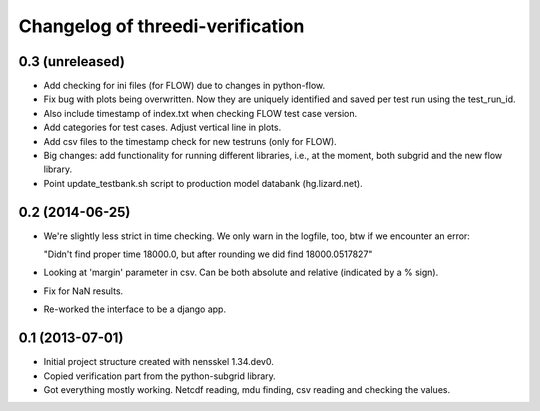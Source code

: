 Changelog of threedi-verification
===================================================


0.3 (unreleased)
----------------

- Add checking for ini files (for FLOW) due to changes in python-flow.

- Fix bug with plots being overwritten. Now they are uniquely identified and
  saved per test run using the test_run_id.

- Also include timestamp of index.txt when checking FLOW test case version.

- Add categories for test cases. Adjust vertical line in plots.

- Add csv files to the timestamp check for new testruns (only for FLOW).

- Big changes: add functionality for running different libraries, i.e.,
  at the moment, both subgrid and the new flow library.

- Point update_testbank.sh script to production model databank (hg.lizard.net).


0.2 (2014-06-25)
----------------

- We're slightly less strict in time checking. We only warn in the logfile,
  too, btw if we encounter an error:

  "Didn't find proper time 18000.0, but after rounding we did find 18000.0517827"

- Looking at 'margin' parameter in csv. Can be both absolute and relative
  (indicated by a % sign).

- Fix for NaN results.

- Re-worked the interface to be a django app.


0.1 (2013-07-01)
----------------

- Initial project structure created with nensskel 1.34.dev0.

- Copied verification part from the python-subgrid library.

- Got everything mostly working. Netcdf reading, mdu finding, csv
  reading and checking the values.
